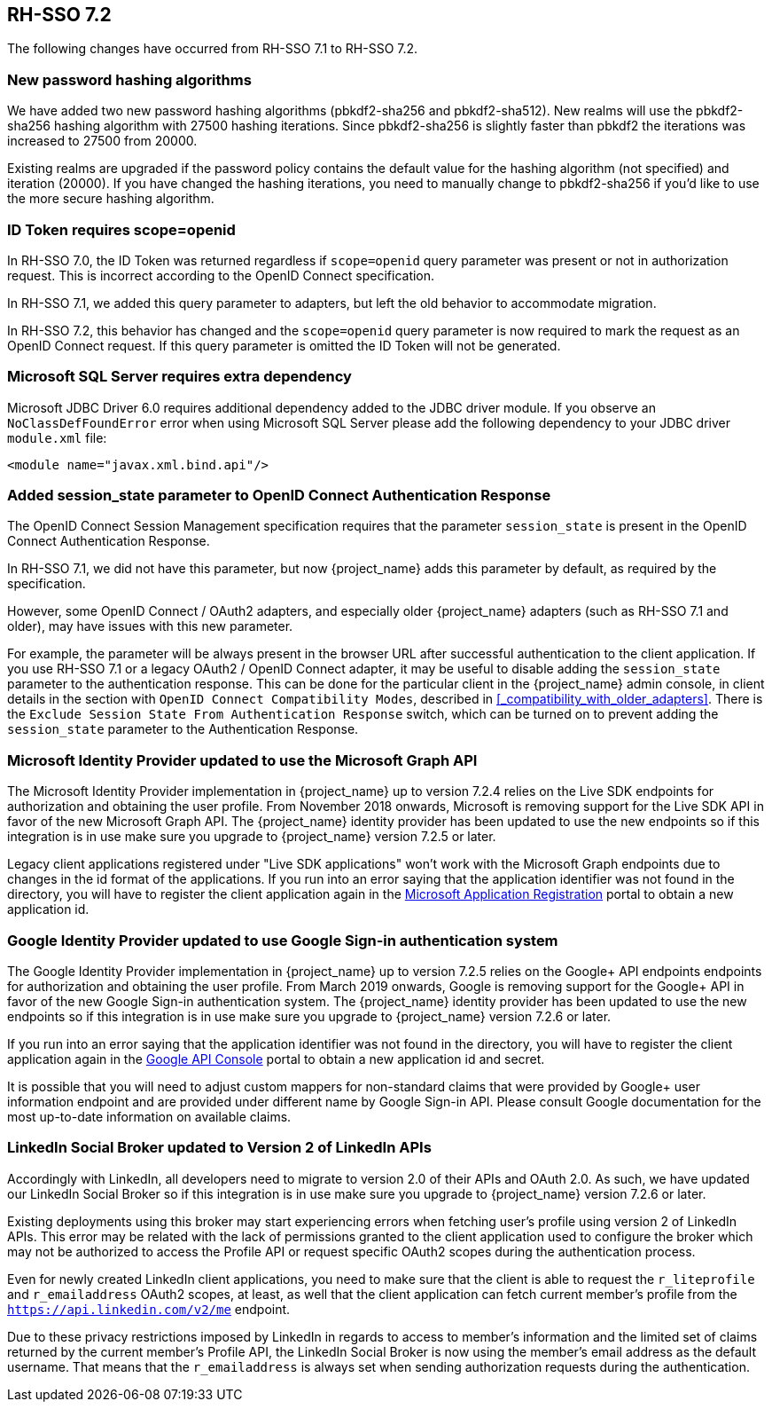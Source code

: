 == RH-SSO 7.2

The following changes have occurred from RH-SSO 7.1 to RH-SSO 7.2.

=== New password hashing algorithms

We have added two new password hashing algorithms (pbkdf2-sha256 and pbkdf2-sha512). New realms will use the pbkdf2-sha256
hashing algorithm with 27500 hashing iterations. Since pbkdf2-sha256 is slightly faster than pbkdf2 the iterations was
increased to 27500 from 20000.

Existing realms are upgraded if the password policy contains the default value for the hashing algorithm (not specified) and
iteration (20000). If you have changed the hashing iterations, you need to manually change to pbkdf2-sha256 if you'd like
to use the more secure hashing algorithm.

=== ID Token requires scope=openid

In RH-SSO 7.0, the ID Token was returned regardless if `scope=openid` query parameter was present or not in authorization
request. This is incorrect according to the OpenID Connect specification.

In RH-SSO 7.1, we added this query parameter to adapters, but left the old behavior to accommodate migration.

In RH-SSO 7.2, this behavior has changed and the `scope=openid` query parameter is now required to mark the request as an
OpenID Connect request. If this query parameter is omitted the ID Token will not be generated.

=== Microsoft SQL Server requires extra dependency

Microsoft JDBC Driver 6.0 requires additional dependency added to the JDBC driver module. If you observe an
`NoClassDefFoundError` error when using Microsoft SQL Server please add the following dependency to your JDBC driver
`module.xml` file:

[source,xml]
----
<module name="javax.xml.bind.api"/>
----

=== Added session_state parameter to OpenID Connect Authentication Response

The OpenID Connect Session Management specification requires that the parameter `session_state` is present in the OpenID Connect Authentication Response.

In RH-SSO 7.1, we did not have this parameter, but now {project_name} adds this parameter by default, as required by the specification.

However, some OpenID Connect / OAuth2 adapters, and especially older {project_name} adapters (such as RH-SSO 7.1 and older), may have issues with this new parameter.

For example, the parameter will be always present in the browser URL after successful authentication to the client application.
If you use RH-SSO 7.1 or a legacy OAuth2 / OpenID Connect adapter, it may be useful to disable adding the `session_state` parameter to the authentication response.
This can be done for the particular client in the {project_name} admin console, in client details in the section with `OpenID Connect Compatibility Modes`,
described in <<_compatibility_with_older_adapters>>. There is the `Exclude Session State From Authentication Response` switch,
which can be turned on to prevent adding the `session_state` parameter to the Authentication Response.

=== Microsoft Identity Provider updated to use the Microsoft Graph API

The Microsoft Identity Provider implementation in {project_name} up to version 7.2.4 relies on the Live SDK
endpoints for authorization and obtaining the user profile. From November 2018 onwards, Microsoft is removing support
for the Live SDK API in favor of the new Microsoft Graph API. The {project_name} identity provider has been updated
to use the new endpoints so if this integration is in use make sure you upgrade to {project_name} version 7.2.5 or later.

Legacy client applications registered under "Live SDK applications" won't work with the Microsoft Graph endpoints
due to changes in the id format of the applications. If you run into an error saying that the application identifier
was not found in the directory, you will have to register the client application again in the
https://account.live.com/developers/applications/create[Microsoft Application Registration] portal to obtain a new application id.

=== Google Identity Provider updated to use Google Sign-in authentication system

The Google Identity Provider implementation in {project_name} up to version 7.2.5 relies on the Google+ API endpoints
endpoints for authorization and obtaining the user profile. From March 2019 onwards, Google is removing support
for the Google+ API in favor of the new Google Sign-in authentication system. The {project_name} identity provider has been updated
to use the new endpoints so if this integration is in use make sure you upgrade to {project_name} version 7.2.6 or later.

If you run into an error saying that the application identifier was not found in the directory, you will have to register the client application again in the
https://console.developers.google.com/apis/credentials[Google API Console] portal to obtain a new application id and secret.

It is possible that you will need to adjust custom mappers for non-standard claims that were provided by Google+ user
information endpoint and are provided under different name by Google Sign-in API. Please consult Google documentation
for the most up-to-date information on available claims.

=== LinkedIn Social Broker updated to Version 2 of LinkedIn APIs

Accordingly with LinkedIn, all developers need to migrate to version 2.0 of their APIs and OAuth 2.0. As such, we have updated
our LinkedIn Social Broker so if this integration is in use make sure you upgrade to {project_name} version 7.2.6 or later.

Existing deployments using this broker may start experiencing errors when fetching user's profile using version 2 of
LinkedIn APIs. This error may be related with the lack of permissions granted to the client application used to configure the broker
which may not be authorized to access the Profile API or request specific OAuth2 scopes during the authentication process.

Even for newly created LinkedIn client applications, you need to make sure that the client is able to request the `r_liteprofile` and
`r_emailaddress` OAuth2 scopes, at least, as well that the client application can fetch current member's profile from the `https://api.linkedin.com/v2/me` endpoint.

Due to these privacy restrictions imposed by LinkedIn in regards to access to member's information and the limited set of claims returned by the
current member's Profile API, the LinkedIn Social Broker
is now using the member's email address as the default username. That means that the `r_emailaddress` is always set when
sending authorization requests during the authentication.

